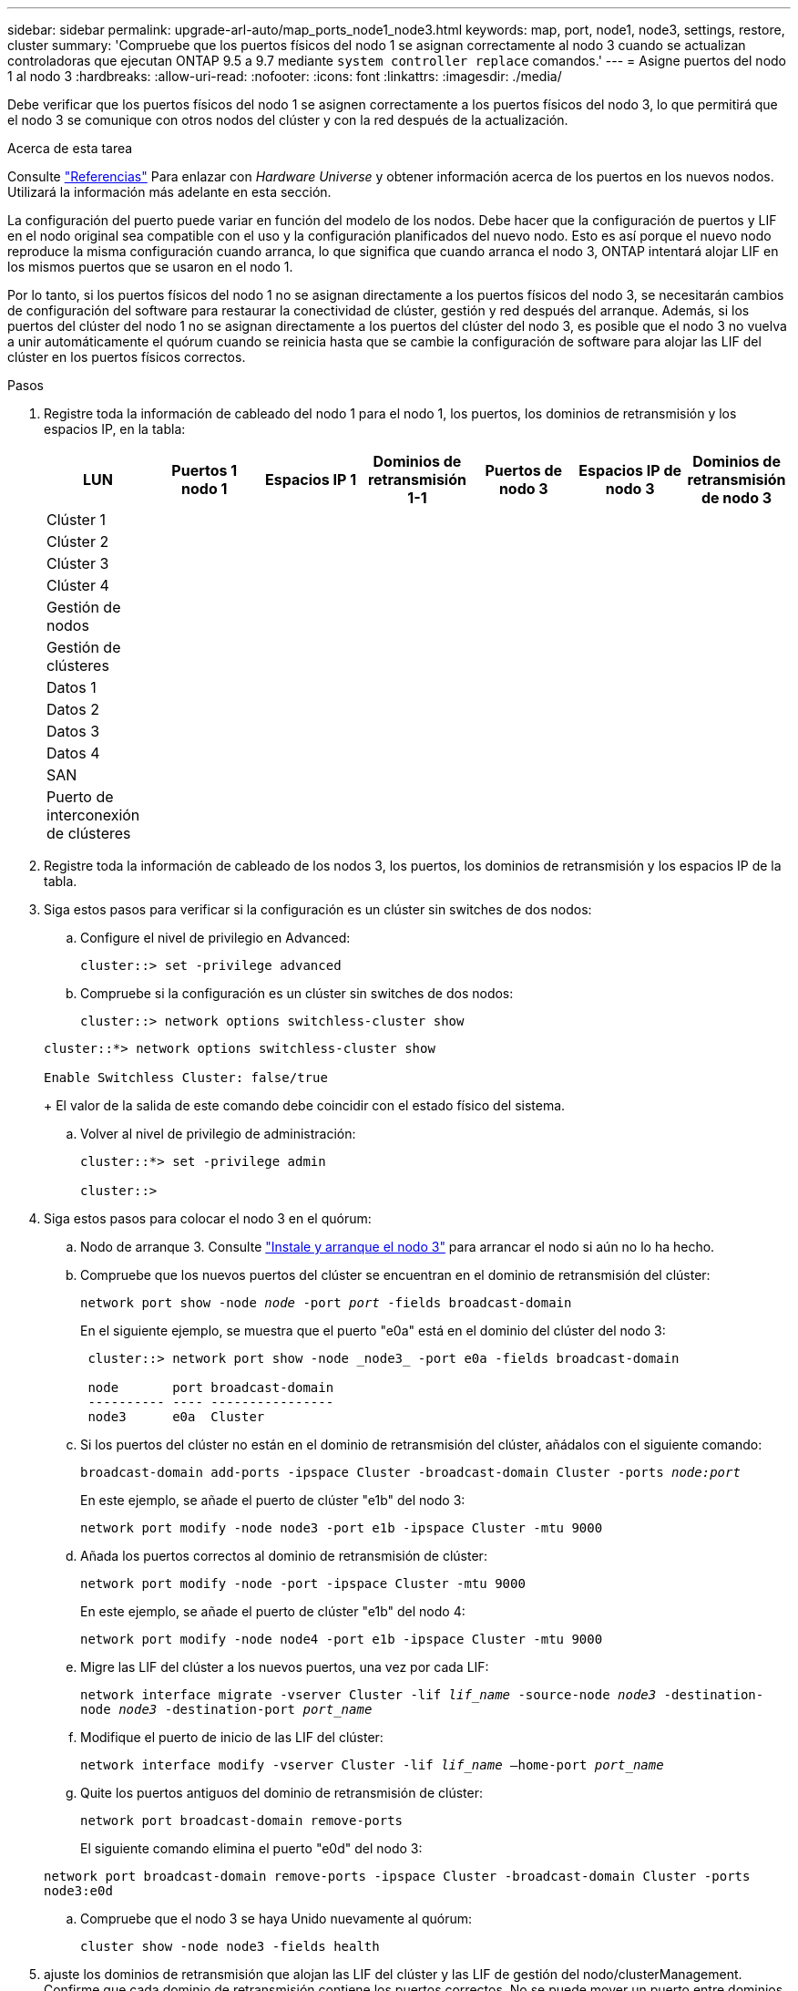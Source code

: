 ---
sidebar: sidebar 
permalink: upgrade-arl-auto/map_ports_node1_node3.html 
keywords: map, port, node1, node3, settings, restore, cluster 
summary: 'Compruebe que los puertos físicos del nodo 1 se asignan correctamente al nodo 3 cuando se actualizan controladoras que ejecutan ONTAP 9.5 a 9.7 mediante `system controller replace` comandos.' 
---
= Asigne puertos del nodo 1 al nodo 3
:hardbreaks:
:allow-uri-read: 
:nofooter: 
:icons: font
:linkattrs: 
:imagesdir: ./media/


[role="lead"]
Debe verificar que los puertos físicos del nodo 1 se asignen correctamente a los puertos físicos del nodo 3, lo que permitirá que el nodo 3 se comunique con otros nodos del clúster y con la red después de la actualización.

.Acerca de esta tarea
Consulte link:other_references.html["Referencias"] Para enlazar con _Hardware Universe_ y obtener información acerca de los puertos en los nuevos nodos. Utilizará la información más adelante en esta sección.

La configuración del puerto puede variar en función del modelo de los nodos. Debe hacer que la configuración de puertos y LIF en el nodo original sea compatible con el uso y la configuración planificados del nuevo nodo. Esto es así porque el nuevo nodo reproduce la misma configuración cuando arranca, lo que significa que cuando arranca el nodo 3, ONTAP intentará alojar LIF en los mismos puertos que se usaron en el nodo 1.

Por lo tanto, si los puertos físicos del nodo 1 no se asignan directamente a los puertos físicos del nodo 3, se necesitarán cambios de configuración del software para restaurar la conectividad de clúster, gestión y red después del arranque. Además, si los puertos del clúster del nodo 1 no se asignan directamente a los puertos del clúster del nodo 3, es posible que el nodo 3 no vuelva a unir automáticamente el quórum cuando se reinicia hasta que se cambie la configuración de software para alojar las LIF del clúster en los puertos físicos correctos.

.Pasos
. Registre toda la información de cableado del nodo 1 para el nodo 1, los puertos, los dominios de retransmisión y los espacios IP, en la tabla:
+
|===
| LUN | Puertos 1 nodo 1 | Espacios IP 1 | Dominios de retransmisión 1-1 | Puertos de nodo 3 | Espacios IP de nodo 3 | Dominios de retransmisión de nodo 3 


| Clúster 1 |  |  |  |  |  |  


| Clúster 2 |  |  |  |  |  |  


| Clúster 3 |  |  |  |  |  |  


| Clúster 4 |  |  |  |  |  |  


| Gestión de nodos |  |  |  |  |  |  


| Gestión de clústeres |  |  |  |  |  |  


| Datos 1 |  |  |  |  |  |  


| Datos 2 |  |  |  |  |  |  


| Datos 3 |  |  |  |  |  |  


| Datos 4 |  |  |  |  |  |  


| SAN |  |  |  |  |  |  


| Puerto de interconexión de clústeres |  |  |  |  |  |  
|===
. Registre toda la información de cableado de los nodos 3, los puertos, los dominios de retransmisión y los espacios IP de la tabla.
. Siga estos pasos para verificar si la configuración es un clúster sin switches de dos nodos:
+
.. Configure el nivel de privilegio en Advanced:
+
`cluster::> set -privilege advanced`

.. Compruebe si la configuración es un clúster sin switches de dos nodos:
+
`cluster::> network options switchless-cluster show`

+
[listing]
----
cluster::*> network options switchless-cluster show

Enable Switchless Cluster: false/true
----
+
El valor de la salida de este comando debe coincidir con el estado físico del sistema.

.. Volver al nivel de privilegio de administración:
+
[listing]
----
cluster::*> set -privilege admin

cluster::>
----


. Siga estos pasos para colocar el nodo 3 en el quórum:
+
.. Nodo de arranque 3. Consulte link:install_boot_node3.html["Instale y arranque el nodo 3"] para arrancar el nodo si aún no lo ha hecho.
.. Compruebe que los nuevos puertos del clúster se encuentran en el dominio de retransmisión del clúster:
+
`network port show -node _node_ -port _port_ -fields broadcast-domain`

+
En el siguiente ejemplo, se muestra que el puerto "e0a" está en el dominio del clúster del nodo 3:

+
[listing]
----
 cluster::> network port show -node _node3_ -port e0a -fields broadcast-domain

 node       port broadcast-domain
 ---------- ---- ----------------
 node3      e0a  Cluster
----
.. Si los puertos del clúster no están en el dominio de retransmisión del clúster, añádalos con el siguiente comando:
+
`broadcast-domain add-ports -ipspace Cluster -broadcast-domain Cluster -ports _node:port_`

+
En este ejemplo, se añade el puerto de clúster "e1b" del nodo 3:

+
[listing]
----
network port modify -node node3 -port e1b -ipspace Cluster -mtu 9000
----
.. Añada los puertos correctos al dominio de retransmisión de clúster:
+
`network port modify -node -port -ipspace Cluster -mtu 9000`

+
En este ejemplo, se añade el puerto de clúster "e1b" del nodo 4:

+
[listing]
----
network port modify -node node4 -port e1b -ipspace Cluster -mtu 9000
----
.. Migre las LIF del clúster a los nuevos puertos, una vez por cada LIF:
+
`network interface migrate -vserver Cluster -lif _lif_name_ -source-node _node3_ -destination-node _node3_ -destination-port _port_name_`

.. Modifique el puerto de inicio de las LIF del clúster:
+
`network interface modify -vserver Cluster -lif _lif_name_ –home-port _port_name_`

.. Quite los puertos antiguos del dominio de retransmisión de clúster:
+
`network port broadcast-domain remove-ports`

+
El siguiente comando elimina el puerto "e0d" del nodo 3:

+
`network port broadcast-domain remove-ports -ipspace Cluster -broadcast-domain Cluster ‑ports node3:e0d`

.. Compruebe que el nodo 3 se haya Unido nuevamente al quórum:
+
`cluster show -node node3 -fields health`



. [[auto_map_3_step5]]ajuste los dominios de retransmisión que alojan las LIF del clúster y las LIF de gestión del nodo/clusterManagement. Confirme que cada dominio de retransmisión contiene los puertos correctos. No se puede mover un puerto entre dominios de retransmisión si aloja o pertenece a una LIF, de modo que podría necesitar migrar y modificar las LIF de la siguiente manera:
+
.. Mostrar el puerto de inicio de una LIF:
+
`network interface show -fields home-node,home-port`

.. Muestre el dominio de retransmisión que contiene este puerto:
+
`network port broadcast-domain show -ports _node_name:port_name_`

.. Añada o quite puertos de los dominios de retransmisión:
+
`network port broadcast-domain add-ports`

+
`network port broadcast-domain remove-ports`

.. Modificar el puerto de inicio de una LIF:
+
`network interface modify -vserver vserver -lif _lif_name_ –home-port _port_name_`



. Ajuste la pertenencia al dominio de retransmisión de los puertos de red utilizados para las LIF de interconexión de clústeres mediante los mismos comandos que se muestran en <<auto_map_3_step5,Paso 5>>.
. Ajuste cualquier otro dominio de retransmisión y migre los LIF de datos, si es necesario, mediante los mismos comandos que se muestran en <<auto_map_3_step5,Paso 5>>.
. Si hubiera algún puerto en el nodo 1 que ya no exista en el nodo 3, siga estos pasos para eliminarlos:
+
.. Acceda al nivel de privilegio avanzado en cualquiera de los nodos:
+
`set -privilege advanced`

.. Para eliminar los puertos:
+
`network port delete -node _node_name_ -port _port_name_`

.. Volver al nivel admin:
+
`set -privilege admin`



. Ajustar todos los grupos de recuperación tras fallos de LIF:
+
`network interface modify -failover-group _failover_group_ -failover-policy _failover_policy_`

+
El siguiente comando establece la directiva de conmutación por error en `broadcast-domain-wide` Y utiliza los puertos del grupo de conmutación por error "fg1" como destinos de conmutación por error para la LIF "data1" del nodo 3:

+
`network interface modify -vserver node3 -lif data1 failover-policy broadcast-domainwide -failover-group fg1`

+
Consulte link:other_references.html["Referencias"] Para establecer un vínculo a _Network Management_ o a los comandos _ONTAP 9: Manual Page Reference_ para obtener más información.

. Verifique los cambios en el nodo 3:
+
`network port show -node node3`

. Cada LIF de clúster debe estar escuchando en el puerto 7700. Compruebe que las LIF del clúster están escuchando en el puerto 7700:
+
`::> network connections listening show -vserver Cluster`

+
El resultado esperado de la escucha del puerto 7700 en los puertos del clúster tal y como se muestra en el siguiente ejemplo de un clúster de dos nodos:

+
[listing]
----
Cluster::> network connections listening show -vserver Cluster
Vserver Name     Interface Name:Local Port     Protocol/Service
---------------- ----------------------------  -------------------
Node: NodeA
Cluster          NodeA_clus1:7700               TCP/ctlopcp
Cluster          NodeA_clus2:7700               TCP/ctlopcp
Node: NodeB
Cluster          NodeB_clus1:7700               TCP/ctlopcp
Cluster          NodeB_clus2:7700               TCP/ctlopcp
4 entries were displayed.
----
. De ser necesario, para cada LIF de clúster que no esté escuchando en el puerto 7700, establezca el estado administrativo de la LIF en `down` y después `up`:
+
`::> net int modify -vserver Cluster -lif _cluster-lif_ -status-admin down; net int modify -vserver Cluster -lif _cluster-lif_ -status-admin up`

+
Repita el paso 11 para verificar que el LIF del clúster ahora esté escuchando en el puerto 7700.


